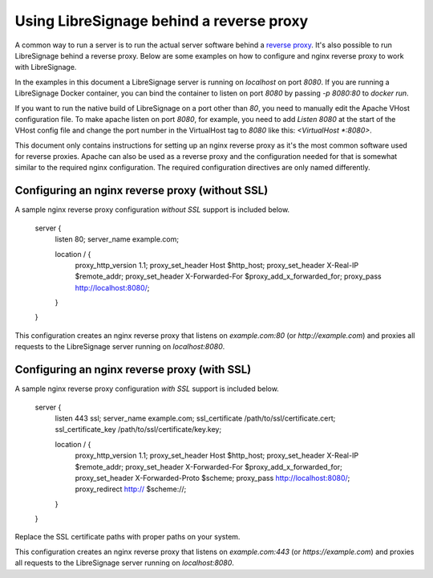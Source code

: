 #########################################
Using LibreSignage behind a reverse proxy
#########################################

A common way to run a server is to run the actual server software behind
a `reverse proxy <https://en.wikipedia.org/wiki/Reverse_proxy>`_. It's also
possible to run LibreSignage behind a reverse proxy. Below are some examples on
how to configure and nginx reverse proxy to work with LibreSignage.

In the examples in this document a LibreSignage server is running on
`localhost` on port `8080`. If you are running a LibreSignage Docker container,
you can bind the container to listen on port `8080` by passing `-p 8080:80` to
`docker run`.

If you want to run the native build of LibreSignage on a port other than `80`,
you need to manually edit the Apache VHost configuration file. To make apache
listen on port `8080`, for example, you need to add `Listen 8080` at the start
of the VHost config file and change the port number in the VirtualHost tag to
`8080` like this: `<VirtualHost *:8080>`.

This document only contains instructions for setting up an nginx reverse proxy
as it's the most common software used for reverse proxies. Apache can also be
used as a reverse proxy and the configuration needed for that is somewhat
similar to the required nginx configuration. The required configuration
directives are only named differently.

Configuring an nginx reverse proxy (without SSL)
------------------------------------------------

A sample nginx reverse proxy configuration *without SSL* support is included
below.

	server {
		listen 80;
		server_name example.com;

		location / {
			proxy_http_version 1.1;
			proxy_set_header Host $http_host;
			proxy_set_header X-Real-IP $remote_addr;
			proxy_set_header X-Forwarded-For $proxy_add_x_forwarded_for;
			proxy_pass http://localhost:8080/;
		}
	}

This configuration creates an nginx reverse proxy that listens on
`example.com:80` (or `http://example.com`) and proxies all requests to
the LibreSignage server running on `localhost:8080`.

Configuring an nginx reverse proxy (with SSL)
---------------------------------------------

A sample nginx reverse proxy configuration *with SSL* support is included
below.

	server {
		listen 443 ssl;
		server_name example.com;
		ssl_certificate /path/to/ssl/certificate.cert;
		ssl_certificate_key /path/to/ssl/certificate/key.key;

		location / {
			proxy_http_version 1.1;
			proxy_set_header Host $http_host;
			proxy_set_header X-Real-IP $remote_addr;
			proxy_set_header X-Forwarded-For $proxy_add_x_forwarded_for;
			proxy_set_header X-Forwarded-Proto $scheme;
			proxy_pass http://localhost:8080/;
			proxy_redirect http:// $scheme://;
		}
	}

Replace the SSL certificate paths with proper paths on your system.

This configuration creates an nginx reverse proxy that listens on
`example.com:443` (or `https://example.com`) and proxies all requests to
the LibreSignage server running on `localhost:8080`.
